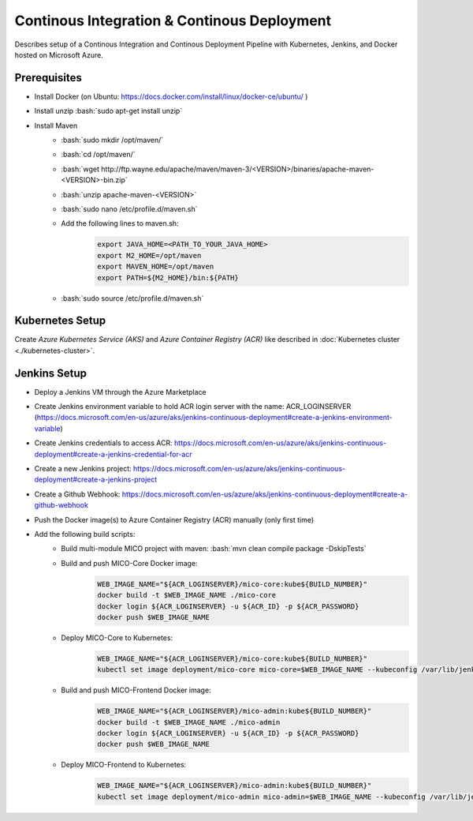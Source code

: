 Continous Integration & Continous Deployment
============================================

Describes setup of a Continous Integration and Continous Deployment Pipeline with Kubernetes, Jenkins, and Docker hosted on Microsoft Azure. 

.. role:: bash(code)
    :language: bash

Prerequisites
-------------

* Install Docker (on Ubuntu: `<https://docs.docker.com/install/linux/docker-ce/ubuntu/>`_ )
* Install unzip :bash:`sudo apt-get install unzip`
* Install Maven
    * :bash:`sudo mkdir /opt/maven/`
    * :bash:`cd /opt/maven/`
    * :bash:`wget http://ftp.wayne.edu/apache/maven/maven-3/<VERSION>/binaries/apache-maven-<VERSION>-bin.zip`
    * :bash:`unzip apache-maven-<VERSION>`
    * :bash:`sudo nano /etc/profile.d/maven.sh`
    * Add the following lines to maven.sh:
        .. code-block:: bash
        
            export JAVA_HOME=<PATH_TO_YOUR_JAVA_HOME>
            export M2_HOME=/opt/maven
            export MAVEN_HOME=/opt/maven
            export PATH=${M2_HOME}/bin:${PATH}
    * :bash:`sudo source /etc/profile.d/maven.sh`

Kubernetes Setup
----------------

Create *Azure Kubernetes Service (AKS)* and *Azure Container Registry (ACR)* like described in :doc:`Kubernetes cluster <./kubernetes-cluster>`.

Jenkins Setup
-------------
* Deploy a Jenkins VM through the Azure Marketplace
* Create Jenkins environment variable to hold ACR login server with the name: ACR_LOGINSERVER (`<https://docs.microsoft.com/en-us/azure/aks/jenkins-continuous-deployment#create-a-jenkins-environment-variable>`_)
* Create Jenkins credentials to access ACR: `<https://docs.microsoft.com/en-us/azure/aks/jenkins-continuous-deployment#create-a-jenkins-credential-for-acr>`_
* Create a new Jenkins project: `<https://docs.microsoft.com/en-us/azure/aks/jenkins-continuous-deployment#create-a-jenkins-project>`_
* Create a Github Webhook: `<https://docs.microsoft.com/en-us/azure/aks/jenkins-continuous-deployment#create-a-github-webhook>`_
* Push the Docker image(s) to Azure Container Registry (ACR) manually (only first time)
* Add the following build scripts:
    * Build multi-module MICO project with maven: :bash:`mvn clean compile package -DskipTests`
    * Build and push MICO-Core Docker image: 
        .. code-block:: bash

            WEB_IMAGE_NAME="${ACR_LOGINSERVER}/mico-core:kube${BUILD_NUMBER}"
            docker build -t $WEB_IMAGE_NAME ./mico-core
            docker login ${ACR_LOGINSERVER} -u ${ACR_ID} -p ${ACR_PASSWORD}
            docker push $WEB_IMAGE_NAME
    * Deploy MICO-Core to Kubernetes:
        .. code-block:: bash

            WEB_IMAGE_NAME="${ACR_LOGINSERVER}/mico-core:kube${BUILD_NUMBER}"
            kubectl set image deployment/mico-core mico-core=$WEB_IMAGE_NAME --kubeconfig /var/lib/jenkins/config
    * Build and push MICO-Frontend Docker image:
        .. code-block:: bash

            WEB_IMAGE_NAME="${ACR_LOGINSERVER}/mico-admin:kube${BUILD_NUMBER}"
            docker build -t $WEB_IMAGE_NAME ./mico-admin
            docker login ${ACR_LOGINSERVER} -u ${ACR_ID} -p ${ACR_PASSWORD}
            docker push $WEB_IMAGE_NAME

    * Deploy MICO-Frontend to Kubernetes:
        .. code-block:: bash

            WEB_IMAGE_NAME="${ACR_LOGINSERVER}/mico-admin:kube${BUILD_NUMBER}"
            kubectl set image deployment/mico-admin mico-admin=$WEB_IMAGE_NAME --kubeconfig /var/lib/jenkins/config
